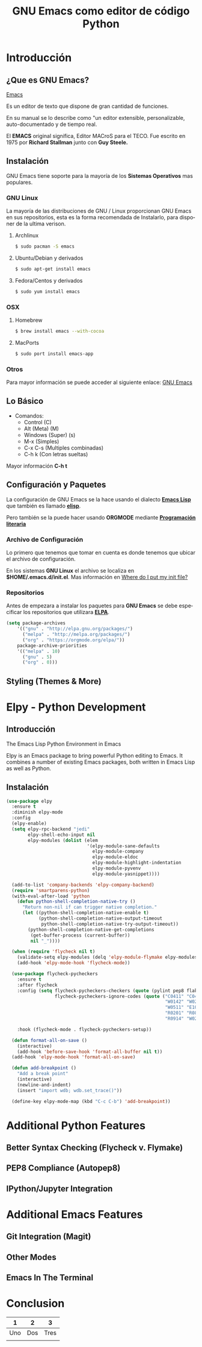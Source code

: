 #+TITLE:     GNU Emacs como editor de código Python
#+AUTHOR:    Edison Ibáñez
#+EMAIL:     edison@disroot.org
#+LANGUAGE:  es
#+DESCRIPTION: Introducción a GNU Emacs como IDE para Python
#+OPTIONS:   num:t toc:nil ::t |:t ^:{} -:t f:t *:t <:t date:nil author:nil
#+OPTIONS:   tex:t d:nil todo:t pri:nil tags:nil
#+OPTIONS:   timestamp:nil
#+OPTIONS: H2
#+STARTUP: beamer
#+LaTeX_CLASS: beamer
#+LATEX_HEADER: \usepackage{minted}
#+LATEX_HEADER: \usepackage{ragged2e}
#+LATEX_HEADER: \justify
#+LaTeX_HEADER: \usemintedstyle{emacs}


* Introducción
** ¿Que es GNU Emacs?
#+ATTR_ORG: :width 100
#+ATTR_LATEX: :width 6.0in
#+ATTR_HTML: :width 600px
[[file:img/emacs.png][Emacs]]

Es un editor de texto que dispone de gran cantidad de funciones.

En su manual se lo describe como "un editor extensible,
personalizable, auto-documentado y de tiempo real.

El *EMACS* original significa, Editor MACroS para el TECO. Fue escrito
en 1975 por *Richard Stallman* junto con *Guy Steele.*

** Instalación
GNU Emacs tiene soporte para la mayoría de los *Sistemas Operativos*
mas populares.

*** GNU Linux
La mayoría de las distribuciones de GNU / Linux proporcionan GNU Emacs
en sus repositorios, esta es la forma recomendada de Instalarlo, para
disponer de la ultima verison.
**** Archlinux
#+BEGIN_SRC sh
  $ sudo pacman -S emacs
#+END_SRC
**** Ubuntu/Debian y derivados
#+BEGIN_SRC sh
  $ sudo apt-get install emacs
#+END_SRC
**** Fedora/Centos y derivados
#+BEGIN_SRC sh
  $ sudo yum install emacs
#+END_SRC

*** OSX
**** Homebrew
#+BEGIN_SRC sh
  $ brew install emacs --with-cocoa
#+END_SRC
**** MacPorts
#+BEGIN_SRC sh
  $ sudo port install emacs-app
#+END_SRC

*** Otros
Para mayor información se puede acceder al siguiente enlace: [[https://www.gnu.org/software/emacs/download.html][GNU Emacs]]

** Lo Básico
- Comandos:
  - Control (C)
  - Alt (Meta) (M)
  - Windows (Super) (s)
  - M-x (Simples)
  - C-x C-s (Multiples combinadas)
  - C-h k (Con letras sueltas)

Mayor información *C-h t*

** Configuración y Paquetes
La configuración de GNU Emacs se la hace usando el dialecto *[[https://en.wikipedia.org/wiki/Emacs_Lisp][Emacs Lisp]]* que
también es llamado *[[https://en.wikipedia.org/wiki/Emacs_Lisp][elisp]]*.

Pero también se la puede hacer usando *ORGMODE* mediante *[[https://daemons.it/posts/programaci%25C3%25B3n-literaria-para-sysadmins-/-devops/][Programación literaria]]*

*** Archivo de Configuración
Lo primero que tenemos que tomar en cuenta es donde tenemos que ubicar el
archivo de configuración.

En los sistemas *GNU Linux* el archivo se localiza en *$HOME/.emacs.d/init.el*.
Mas información en [[https://www.gnu.org/software/emacs/manual/html_node/efaq-w32/Location-of-init-file.html][Where do I put my init file?]]

*** Repositorios
Antes de empezara a instalar los paquetes para *GNU Emacs* se debe especificar
los repositorios que utilizara *[[https://www.emacswiki.org/emacs/ELPA][ELPA]]*.
#+BEGIN_SRC emacs-lisp
  (setq package-archives
      '(("gnu" . "http://elpa.gnu.org/packages/")
        ("melpa" . "http://melpa.org/packages/")
        ("org" . "https://orgmode.org/elpa/"))
      package-archive-priorities
      '(("melpa" . 10)
        ("gnu" . 5)
        ("org" . 0)))
#+END_SRC

** Styling (Themes & More)
* Elpy - Python Development
** Introducción
The Emacs Lisp Python Environment in Emacs

Elpy is an Emacs package to bring powerful Python editing to Emacs.
It combines a number of existing Emacs packages, both written in
Emacs Lisp as well as Python.

** Instalación
#+BEGIN_SRC emacs-lisp
    (use-package elpy
      :ensure t
      :diminish elpy-mode
      :config
      (elpy-enable)
      (setq elpy-rpc-backend "jedi"
            elpy-shell-echo-input nil
            elpy-modules (dolist (elem
                                  '(elpy-module-sane-defaults
                                    elpy-module-company
                                    elpy-module-eldoc
                                    elpy-module-highlight-indentation
                                    elpy-module-pyvenv
                                    elpy-module-yasnippet))))

      (add-to-list 'company-backends 'elpy-company-backend)
      (require 'smartparens-python)
      (with-eval-after-load 'python
        (defun python-shell-completion-native-try ()
          "Return non-nil if can trigger native completion."
          (let ((python-shell-completion-native-enable t)
                (python-shell-completion-native-output-timeout
                 python-shell-completion-native-try-output-timeout))
            (python-shell-completion-native-get-completions
             (get-buffer-process (current-buffer))
             nil "_"))))

      (when (require 'flycheck nil t)
        (validate-setq elpy-modules (delq 'elpy-module-flymake elpy-modules))
        (add-hook 'elpy-mode-hook 'flycheck-mode))

      (use-package flycheck-pycheckers
        :ensure t
        :after flycheck
        :config (setq flycheck-pycheckers-checkers (quote (pylint pep8 flake8 bandit))
                      flycheck-pycheckers-ignore-codes (quote ("C0411" "C0413" "C0103" "C0111"
                                                               "W0142" "W0201" "W0232" "W0403"
                                                               "W0511" "E1002" "E1101" "E1103"
                                                               "R0201" "R0801" "R0903" "R0904"
                                                               "R0914" "W0212" "C0301" "E501")))

        :hook (flycheck-mode . flycheck-pycheckers-setup))

      (defun format-all-on-save ()
        (interactive)
        (add-hook 'before-save-hook 'format-all-buffer nil t))
      (add-hook 'elpy-mode-hook 'format-all-on-save)

      (defun add-breakpoint ()
        "Add a break point"
        (interactive)
        (newline-and-indent)
        (insert "import wdb; wdb.set_trace()"))

      (define-key elpy-mode-map (kbd "C-c C-b") 'add-breakpoint))

#+END_SRC
* Additional Python Features
** Better Syntax Checking (Flycheck v. Flymake)
** PEP8 Compliance (Autopep8)
** IPython/Jupyter Integration
* Additional Emacs Features
** Git Integration (Magit)
** Other Modes
** Emacs In The Terminal
* Conclusion
|   1 |   2 |    3 |
|-----+-----+------|
| Uno | Dos | Tres |
|     |     |      |
